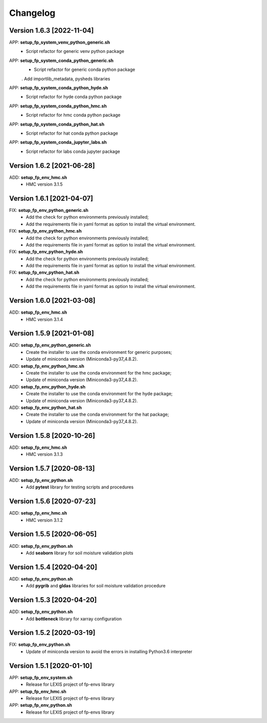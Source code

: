 =========
Changelog
=========

Version 1.6.3 [2022-11-04]
**************************
APP: **setup_fp_system_venv_python_generic.sh**
    - Script refactor for generic venv python package 
    
APP: **setup_fp_system_conda_python_generic.sh**
    - Script refactor for generic conda python package 
    . Add importlib_metadata, pysheds libraries

APP: **setup_fp_system_conda_python_hyde.sh**
    - Script refactor for hyde conda python package 

APP: **setup_fp_system_conda_python_hmc.sh**
    - Script refactor for hmc conda python package 
    
APP: **setup_fp_system_conda_python_hat.sh**
	- Script refactor for hat conda python package 

APP: **setup_fp_system_conda_jupyter_labs.sh**
	- Script refactor for labs conda jupyter package 

Version 1.6.2 [2021-06-28]
**************************
ADD: **setup_fp_env_hmc.sh**
	- HMC version 3.1.5

Version 1.6.1 [2021-04-07]
**************************
FIX: **setup_fp_env_python_generic.sh**
	- Add the check for python environments previously installed;
	- Add the requirements file in yaml format as option to install the virtual environment.
FIX: **setup_fp_env_python_hmc.sh**
	- Add the check for python environments previously installed;
	- Add the requirements file in yaml format as option to install the virtual environment.
FIX: **setup_fp_env_python_hyde.sh**
	- Add the check for python environments previously installed;
	- Add the requirements file in yaml format as option to install the virtual environment.
FIX: **setup_fp_env_python_hat.sh**
	- Add the check for python environments previously installed;
	- Add the requirements file in yaml format as option to install the virtual environment.

Version 1.6.0 [2021-03-08]
**************************
ADD: **setup_fp_env_hmc.sh**
	- HMC version 3.1.4

Version 1.5.9 [2021-01-08]
**************************
ADD: **setup_fp_env_python_generic.sh**
	- Create the installer to use the conda environment for generic purposes;
	- Update of miniconda version (Miniconda3-py37_4.8.2).
ADD: **setup_fp_env_python_hmc.sh**
	- Create the installer to use the conda environment for the hmc package;
	- Update of miniconda version (Miniconda3-py37_4.8.2).
ADD: **setup_fp_env_python_hyde.sh**
	- Create the installer to use the conda environment for the hyde package;
	- Update of miniconda version (Miniconda3-py37_4.8.2).
ADD: **setup_fp_env_python_hat.sh**
	- Create the installer to use the conda environment for the hat package;
	- Update of miniconda version (Miniconda3-py37_4.8.2).

Version 1.5.8 [2020-10-26]
**************************
ADD: **setup_fp_env_hmc.sh**
	- HMC version 3.1.3

Version 1.5.7 [2020-08-13]
**************************
ADD: **setup_fp_env_python.sh**
	- Add **pytest** library for testing scripts and procedures

Version 1.5.6 [2020-07-23]
**************************
ADD: **setup_fp_env_hmc.sh**
	- HMC version 3.1.2

Version 1.5.5 [2020-06-05]
**************************
ADD: **setup_fp_env_python.sh**
	- Add **seaborn** library for soil moisture validation plots

Version 1.5.4 [2020-04-20]
**************************
ADD: **setup_fp_env_python.sh**
	- Add **pygrib** and **gldas** libraries for soil moisture validation procedure

Version 1.5.3 [2020-04-20]
**************************
ADD: **setup_fp_env_python.sh**
	- Add **bottleneck** library for xarray configuration

Version 1.5.2 [2020-03-19]
**************************
FIX: **setup_fp_env_python.sh**
	- Update of miniconda version to avoid the errors in installing Python3.6 interpreter

Version 1.5.1 [2020-01-10]
**************************
APP: **setup_fp_env_system.sh**
    - Release for LEXIS project of fp-envs library

APP: **setup_fp_env_hmc.sh**
	- Release for LEXIS project of fp-envs library

APP: **setup_fp_env_python.sh**
	- Release for LEXIS project of fp-envs library
